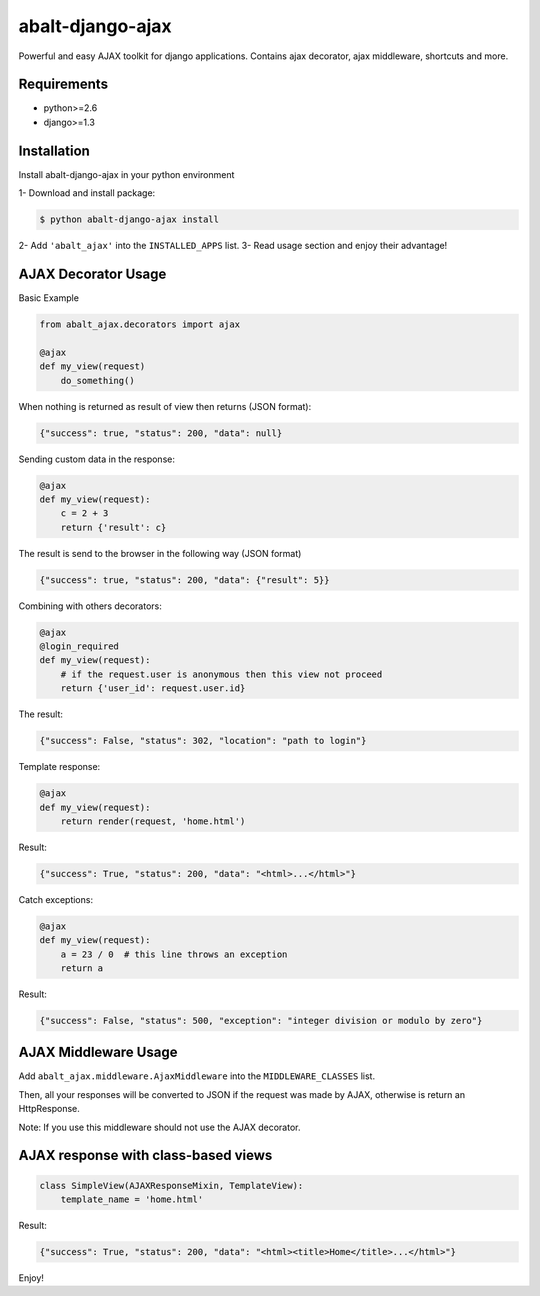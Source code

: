 
abalt-django-ajax
=====================

Powerful and easy AJAX toolkit for django applications. Contains ajax decorator, ajax middleware, shortcuts and more.

.. image:: https://travis-ci.org/yceruto/abalt-django-ajax.png?branch=master
    :target: https://travis-ci.org/yceruto/abalt-django-ajax

Requirements
------------

* python>=2.6
* django>=1.3


Installation
------------

Install abalt-django-ajax in your python environment

1- Download and install package:

.. code:: sh

    $ python abalt-django-ajax install

2- Add ``'abalt_ajax'`` into the ``INSTALLED_APPS`` list.
3- Read usage section and enjoy their advantage!


AJAX Decorator Usage
--------------------

Basic Example

.. code:: python

    from abalt_ajax.decorators import ajax

    @ajax
    def my_view(request)
        do_something()
        
When nothing is returned as result of view then returns (JSON format):

.. code:: javascript

    {"success": true, "status": 200, "data": null}


Sending custom data in the response:

.. code:: python

    @ajax
    def my_view(request):
        c = 2 + 3
        return {'result': c}
        
The result is send to the browser in the following way (JSON format)

.. code:: javascript

    {"success": true, "status": 200, "data": {"result": 5}}


Combining with others decorators:

.. code:: python

    @ajax
    @login_required
    def my_view(request):
        # if the request.user is anonymous then this view not proceed 
        return {'user_id': request.user.id}
        
The result:

.. code:: javascript

    {"success": False, "status": 302, "location": "path to login"}


Template response:

.. code:: python

    @ajax
    def my_view(request):
        return render(request, 'home.html')

Result:

.. code:: javascript

    {"success": True, "status": 200, "data": "<html>...</html>"}


Catch exceptions:

.. code:: python

    @ajax
    def my_view(request):
        a = 23 / 0  # this line throws an exception
        return a

Result:

.. code:: javascript

    {"success": False, "status": 500, "exception": "integer division or modulo by zero"}


AJAX Middleware Usage
---------------------

.. code:: python

Add ``abalt_ajax.middleware.AjaxMiddleware`` into the ``MIDDLEWARE_CLASSES`` list.

Then, all your responses will be converted to JSON if the request was made by AJAX, otherwise is return an HttpResponse.

Note: If you use this middleware should not use the AJAX decorator.


AJAX response with class-based views
---------------------

.. code:: python

    class SimpleView(AJAXResponseMixin, TemplateView):
        template_name = 'home.html'

Result:

.. code:: javascript

    {"success": True, "status": 200, "data": "<html><title>Home</title>...</html>"}


Enjoy!